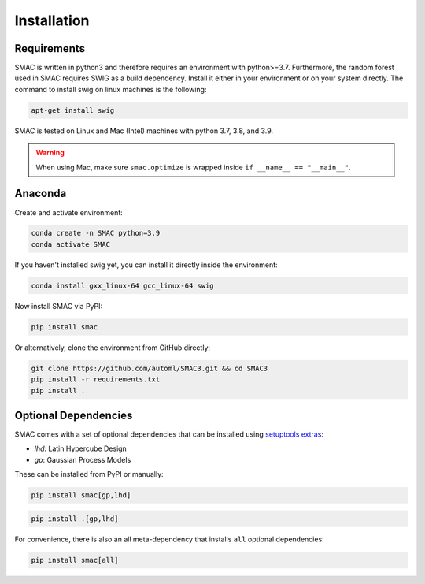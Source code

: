 Installation
============

Requirements
~~~~~~~~~~~~

SMAC is written in python3 and therefore requires an environment with python>=3.7.
Furthermore, the random forest used in SMAC requires SWIG as a build dependency. Install it either in your
environment or on your system directly. The command to install swig on linux machines is the following:

.. code-block::

    apt-get install swig

SMAC is tested on Linux and Mac (Intel) machines with python 3.7, 3.8, and 3.9.

.. warning::
    When using Mac, make sure ``smac.optimize`` is
    wrapped inside ``if __name__ == "__main__"``.

Anaconda
~~~~~~~~

Create and activate environment:

.. code-block::

    conda create -n SMAC python=3.9
    conda activate SMAC


If you haven't installed swig yet, you can install it directly inside the environment:

.. code-block::

    conda install gxx_linux-64 gcc_linux-64 swig


Now install SMAC via PyPI:

.. code-block::

    pip install smac


Or alternatively, clone the environment from GitHub directly:

.. code-block::

    git clone https://github.com/automl/SMAC3.git && cd SMAC3
    pip install -r requirements.txt
    pip install .


Optional Dependencies
~~~~~~~~~~~~~~~~~~~~~

SMAC comes with a set of optional dependencies that can be installed using `setuptools
extras <https://setuptools.pypa.io/en/latest/setuptools.html#declaring-extras-optional-features-with-their-own-dependencies>`_:

- `lhd`: Latin Hypercube Design
- `gp`: Gaussian Process Models

These can be installed from PyPI or manually:

.. code-block::

    pip install smac[gp,lhd]

.. code-block::

    pip install .[gp,lhd]

For convenience, there is also an all meta-dependency that installs ``all`` optional dependencies:

.. code-block::

    pip install smac[all]

    